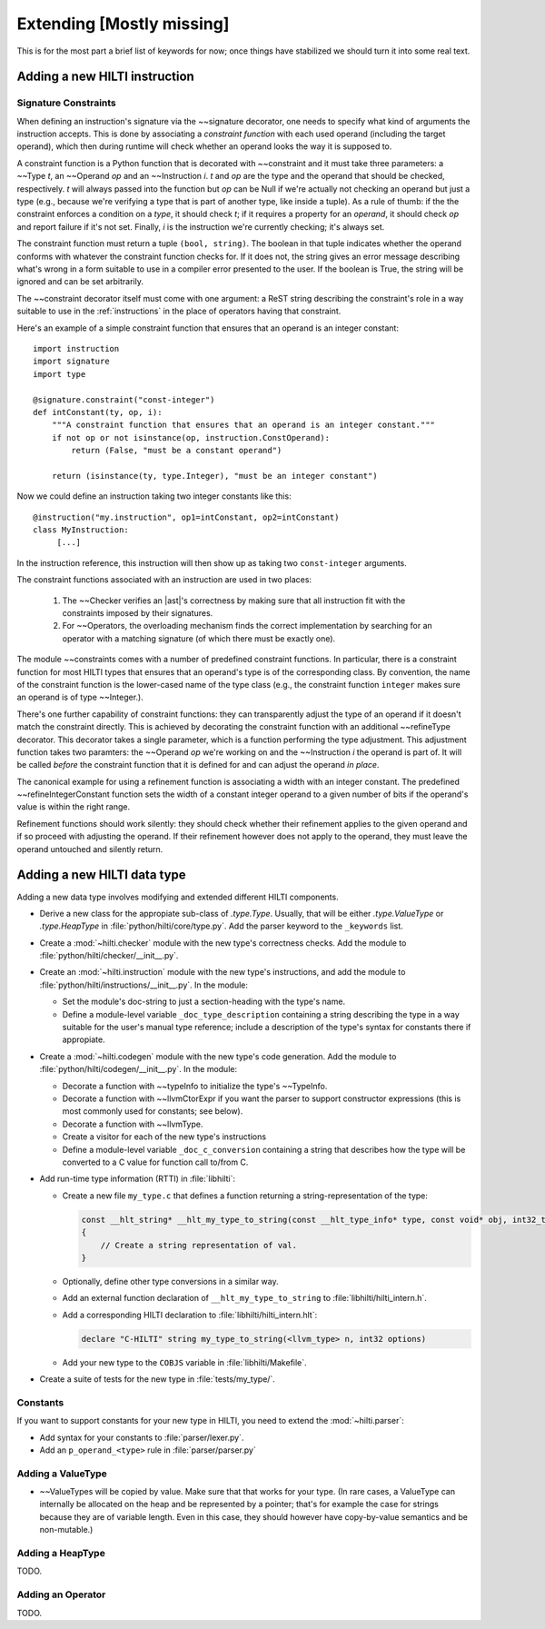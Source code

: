 .. $Id$

Extending [Mostly missing]
==========================

.. todo: 

This is for the most part a brief list of keywords for now; once
things have stabilized we should turn it into some real text. 

Adding a new HILTI instruction
------------------------------

.. _signature-constraints:

Signature Constraints
~~~~~~~~~~~~~~~~~~~~~

When defining an instruction's signature via the ~~signature
decorator, one needs to specify what kind of arguments the
instruction accepts. This is done by associating a *constraint
function* with each used operand (including the target operand),
which then during runtime will check whether an operand looks the
way it is supposed to. 

A constraint function is a Python function that is decorated with 
~~constraint and it must take three parameters: a
~~Type *t*, an ~~Operand *op* and an ~~Instruction *i*. *t* and *op*
are the type and the operand that should be checked, respectively.
*t* will always passed into the function but *op* can be Null if
we're actually not checking an operand but just a type (e.g.,
because we're verifying a type that is part of another type, like
inside a tuple). As a rule of thumb: if the the constraint enforces
a condition on a *type*, it should check *t*; if it requires a property
for an *operand*, it should check *op* and report failure if it's not
set. Finally, *i* is the instruction we're currently checking; it's
always set. 

The constraint function must return a tuple ``(bool, string)``. The
boolean in that tuple indicates whether the operand conforms with
whatever the constraint function checks for. If it does not, the
string gives an error message describing what's wrong in a form
suitable to use in a compiler error presented to the user. If the
boolean is True, the string will be ignored and can be set
arbitrarily. 

The ~~constraint decorator itself must come with one argument: a
ReST string describing the constraint's role in a way suitable to
use in the :ref:`instructions` in the place of operators having that
constraint. 

Here's an example of a simple constraint function that ensures that
an operand is an integer constant::

    import instruction
    import signature
    import type

    @signature.constraint("const-integer")
    def intConstant(ty, op, i):
        """A constraint function that ensures that an operand is an integer constant."""
        if not op or not isinstance(op, instruction.ConstOperand):
            return (False, "must be a constant operand")
        
        return (isinstance(ty, type.Integer), "must be an integer constant")
    
Now we could define an instruction taking two integer constants like
this::

    @instruction("my.instruction", op1=intConstant, op2=intConstant)
    class MyInstruction:
         [...]
         
In the instruction reference, this instruction will then show up as
taking two ``const-integer`` arguments.          

The constraint functions associated with an instruction are used in
two places: 
    
    1. The ~~Checker verifies an |ast|'s correctness by making sure that all
       instruction fit with the constraints imposed by their signatures.
       
    2. For ~~Operators, the overloading mechanism finds the correct
       implementation by searching for an operator with a matching
       signature (of which there must be exactly one). 
    
The module ~~constraints comes with a number of predefined
constraint functions. In particular, there is a constraint function
for most HILTI types that ensures that an operand's type is of the
corresponding class. By convention, the name of the constraint
function is the lower-cased name of the type class (e.g., the
constraint function ``integer`` makes sure an operand is of type
~~Integer.). 

There's one further capability of constraint functions: they can
transparently adjust the type of an operand if it doesn't match the
constraint directly. This is achieved by decorating the constraint
function with an additional ~~refineType decorator. This decorator
takes a single parameter, which is a function performing the type
adjustment. This adjustment function takes two paramters: the
~~Operand *op* we're working on and the ~~Instruction *i* the
operand is part of. It will be called *before* the constraint
function that it is defined for and can adjust the operand *in
place*. 

The canonical example for using a refinement function is associating
a width with an integer constant. The predefined
~~refineIntegerConstant function sets the width of a constant
integer operand to a given number of bits if the operand's value is
within the right range.  

Refinement functions should work silently: they should check whether
their refinement applies to the given operand and if so proceed with
adjusting the operand. If their refinement however does not apply to
the operand, they must leave the operand untouched and silently
return. 

Adding a new HILTI data type
----------------------------

Adding a new data type involves modifying and extended different HILTI
components. 

- Derive a new class for the appropiate sub-class of `.type.Type`.  Usually,
  that will be either `.type.ValueType` or `.type.HeapType` in
  :file:`python/hilti/core/type.py`. Add the parser keyword to the ``_keywords``
  list.
  
- Create a :mod:`~hilti.checker` module  with the new type's correctness checks.
  Add the module to :file:`python/hilti/checker/__init__.py`.

- Create an :mod:`~hilti.instruction` module with the new type's
  instructions, and add the module to
  :file:`python/hilti/instructions/__init__.py`. In the module:
  
  * Set the module's doc-string to just a section-heading with the
    type's name. 
  
  * Define a module-level variable ``_doc_type_description``
    containing a string describing the type in a way suitable for
    the user's manual type reference; include a description of the
    type's syntax for constants there if appropiate. 
  
- Create a :mod:`~hilti.codegen` module with the new type's code generation. Add
  the module to :file:`python/hilti/codegen/__init__.py`. In the module:

  * Decorate a function with ~~typeInfo to initialize the type's ~~TypeInfo.
    
  * Decorate a function with ~~llvmCtorExpr if you want the parser
    to support constructor expressions (this is most commonly used
    for constants; see below).
    
  * Decorate a function with ~~llvmType.
    
  * Create a visitor for each of the new type's instructions

  * Define a module-level variable ``_doc_c_conversion`` containing
    a string that describes how the type will be converted to a C
    value for function call to/from C. 

- Add run-time type information (RTTI) in :file:`libhilti`:

  * Create a new file ``my_type.c`` that defines a function returning a
    string-representation of the type:

    .. code-block:: c

        const __hlt_string* __hlt_my_type_to_string(const __hlt_type_info* type, const void* obj, int32_t options, __hlt_exception* exception)
        {
            // Create a string representation of val.
        }

  * Optionally, define other type conversions in a similar way.

  * Add an external function declaration of ``__hlt_my_type_to_string`` to :file:`libhilti/hilti_intern.h`.

  * Add a corresponding HILTI declaration to :file:`libhilti/hilti_intern.hlt`:

    .. code-block:: c

        declare "C-HILTI" string my_type_to_string(<llvm_type> n, int32 options)

  * Add your new type to the ``COBJS`` variable in :file:`libhilti/Makefile`.

- Create a suite of tests for the new type in :file:`tests/my_type/`.

Constants
~~~~~~~~~

If you want to support constants for your new type in HILTI, you need to extend
the :mod:`~hilti.parser`:

- Add syntax for your constants to :file:`parser/lexer.py`.

- Add an ``p_operand_<type>`` rule in :file:`parser/parser.py`


Adding a ValueType
~~~~~~~~~~~~~~~~~~~~

* ~~ValueTypes will be copied by value. Make sure that that works
  for your type. (In rare cases, a ValueType can internally be
  allocated on the heap and be represented by a pointer; that's for
  example the case for strings because they are of variable length.
  Even in this case, they should however have copy-by-value
  semantics and be non-mutable.)

Adding a HeapType
~~~~~~~~~~~~~~~~~

TODO.

Adding an Operator
~~~~~~~~~~~~~~~~~~

TODO.
